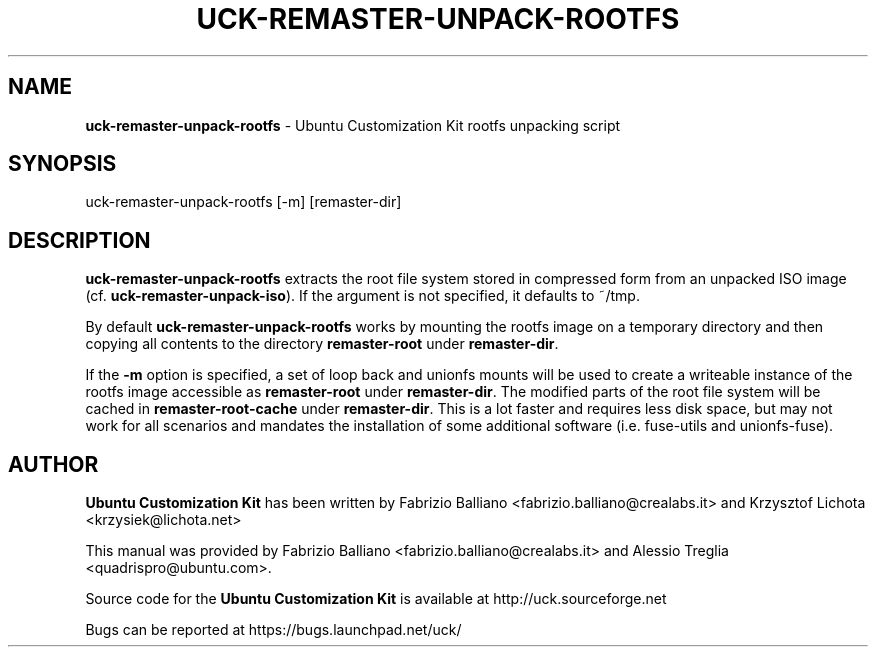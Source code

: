 .IX Title "UCK-REMASTER-UNPACK-ROOTFS 1"
.TH UCK-REMASTER-UNPACK-ROOTFS 1 "2009-02-04" "2.4.1" ""
.\" For nroff, turn off justification.  Always turn off hyphenation; it makes
.\" way too many mistakes in technical documents.
.if n .ad l
.nh
.SH "NAME"
\&\fBuck-remaster-unpack-rootfs\fR \- Ubuntu Customization Kit rootfs
unpacking script
.SH "SYNOPSIS"
.IX Header "SYNOPSIS"
uck-remaster-unpack-rootfs [-m] [remaster-dir]
.SH "DESCRIPTION"
.IX Header "DESCRIPTION"
\&\fBuck-remaster-unpack-rootfs\fR extracts the root file system stored
in compressed form from an unpacked ISO image (cf. \fBuck-remaster-unpack-iso\fR).
If the argument is not specified, it defaults to ~/tmp.
.PP
By default \fBuck-remaster-unpack-rootfs\fR works by mounting the rootfs image
on a temporary directory and then copying all contents to the directory
\&\fBremaster-root\fR under \fBremaster-dir\fR.
.PP
If the \fB\-m\fR option is specified, a set of loop back and unionfs mounts
will be used to create a writeable instance of the rootfs image accessible as
\&\fBremaster-root\fR under \fBremaster-dir\fR. The modified parts of the root
file system will be cached in \fBremaster-root-cache\fR under \fBremaster-dir\fR.
This is a lot faster and requires less disk space, but may not work for all
scenarios and mandates the installation of some additional software (i.e.
fuse-utils and unionfs-fuse).
.SH "AUTHOR"
.IX Header "AUTHOR"
\fBUbuntu Customization Kit\fR has been written by Fabrizio Balliano \
<fabrizio.balliano@crealabs.it> and Krzysztof Lichota <krzysiek@lichota.net>
.PP
This manual was provided by Fabrizio Balliano <fabrizio.balliano@crealabs.it>
and Alessio Treglia <quadrispro@ubuntu.com>.
.PP
Source code for the \fBUbuntu Customization Kit\fR is available at
http://uck.sourceforge.net
.PP
Bugs can be reported at https://bugs.launchpad.net/uck/
